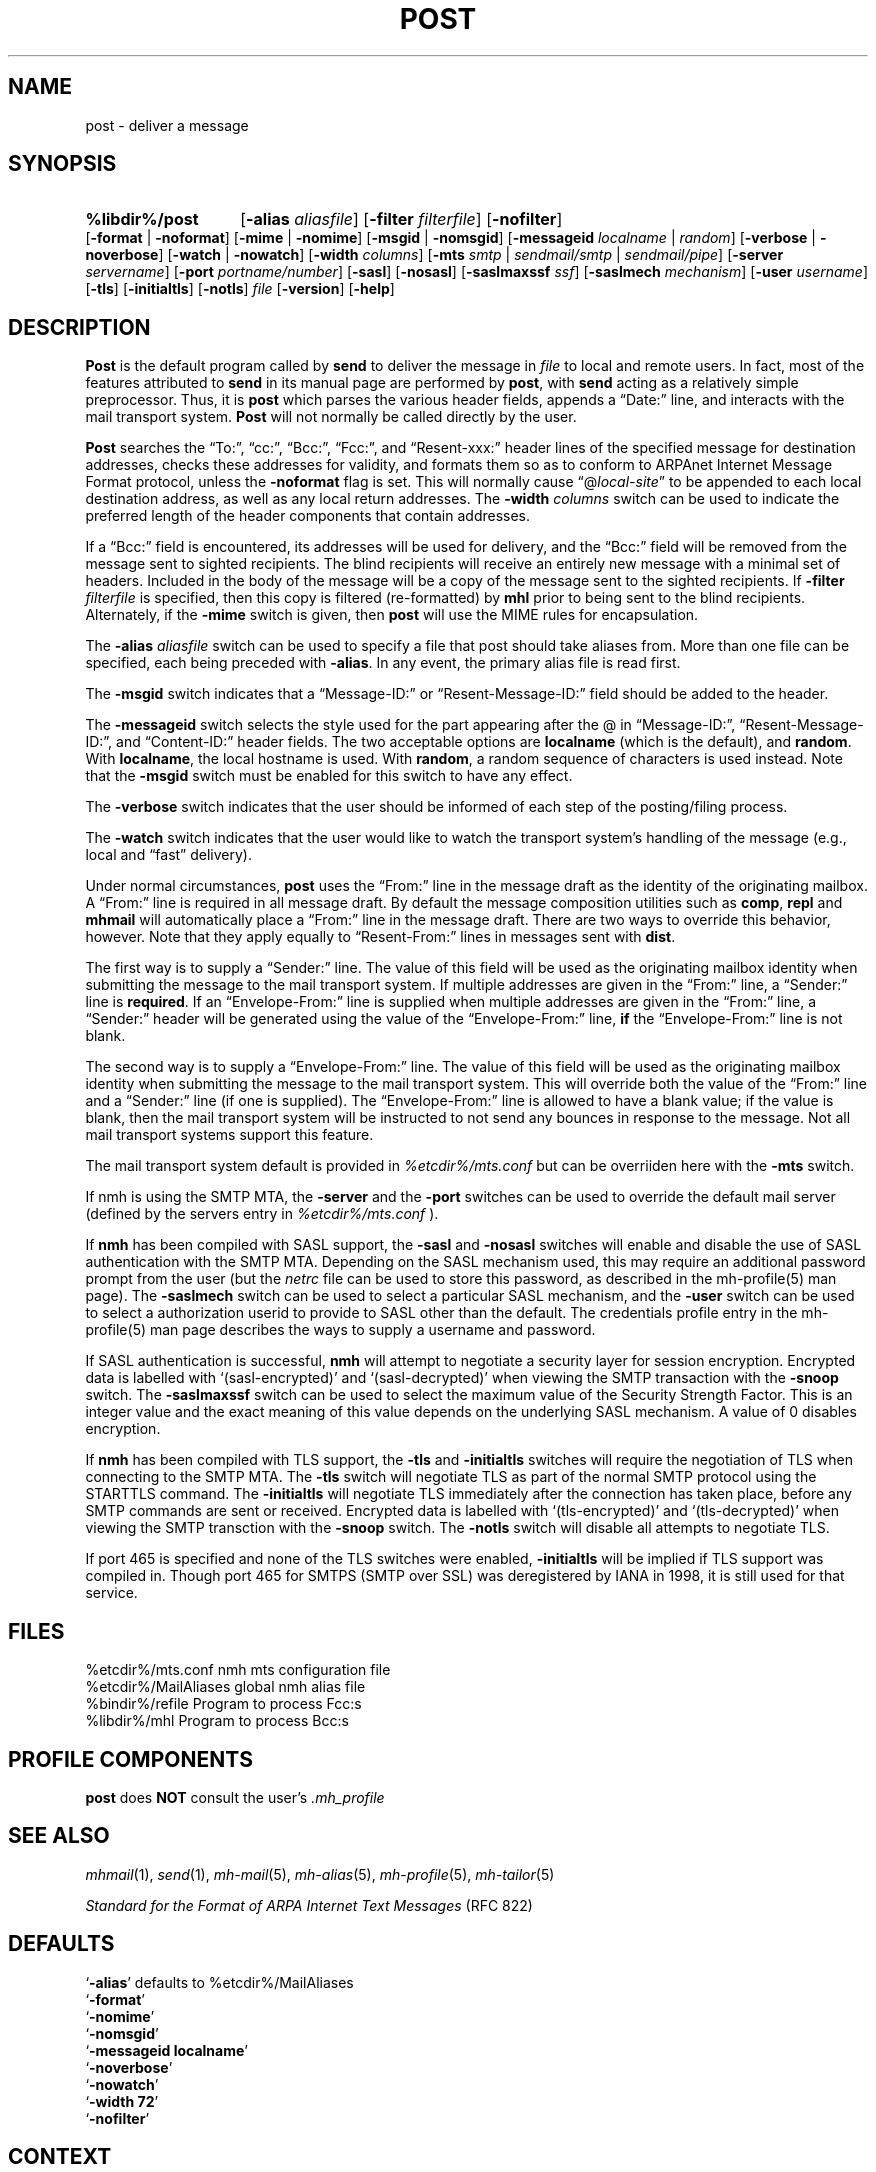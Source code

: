 .TH POST %manext8% "July 8, 2014" "%nmhversion%"
.\"
.\" %nmhwarning%
.\"
.SH NAME
post \- deliver a message
.SH SYNOPSIS
.HP 5
.na
.B %libdir%/post 
.RB [ \-alias
.IR aliasfile ]
.RB [ \-filter
.IR filterfile ]
.RB [ \-nofilter ]
.RB [ \-format " | " \-noformat ]
.RB [ \-mime " | " \-nomime ]
.RB [ \-msgid " | " \-nomsgid ]
.RB [ \-messageid
.IR localname " | " random ]
.RB [ \-verbose " | " \-noverbose ]
.RB [ \-watch " | " \-nowatch ]
.RB [ \-width
.IR columns ]
.RB [ \-mts
.IR smtp " | " sendmail/smtp " | " sendmail/pipe ]
.RB [ \-server
.IR servername ]
.RB [ \-port
.IR portname/number ]
.RB [ \-sasl ]
.RB [ \-nosasl ]
.RB [ \-saslmaxssf
.IR ssf ]
.RB [ \-saslmech
.IR mechanism ]
.RB [ \-user
.IR username ]
.RB [ \-tls ]
.RB [ \-initialtls ]
.RB [ \-notls ]
.I file
.RB [ \-version ]
.RB [ \-help ]
.ad
.SH DESCRIPTION
.B Post
is the default program called by
.B send
to deliver
the message in
.I file
to local and remote users.  In fact, most of
the features attributed to
.B send
in its manual page are performed by
.BR post ,
with
.B send
acting as a relatively simple preprocessor.
Thus, it is
.B post
which parses the various header fields, appends a
\*(lqDate:\*(rq line, and interacts with the mail transport system.
.B Post
will not normally be called directly by the user.
.PP
.B Post
searches the \*(lqTo:\*(rq, \*(lqcc:\*(rq, \*(lqBcc:\*(rq,
\*(lqFcc:\*(rq, and \*(lqResent\-xxx:\*(rq header lines of the specified
message for destination addresses, checks these addresses for validity,
and formats them so as to conform to ARPAnet Internet Message Format
protocol, unless the
.B \-noformat
flag is set.  This will normally cause
\*(lq@\fIlocal\-site\fR\*(rq to be appended to each local destination
address, as well as any local return addresses.  The
.B \-width
.I columns
switch can be used to indicate the preferred length of the header
components that contain addresses.
.PP
If a \*(lqBcc:\*(rq field is encountered, its addresses will be used for
delivery, and the \*(lqBcc:\*(rq field will be removed from the message
sent to sighted recipients.  The blind recipients will receive an entirely
new message with a minimal set of headers.  Included in the body of the
message will be a copy of the message sent to the sighted recipients.
If
.B \-filter
.I filterfile
is specified, then this copy is filtered
(re\-formatted) by
.B mhl
prior to being sent to the blind recipients.
Alternately, if the
.B \-mime
switch is given, then
.B post
will use
the MIME rules for encapsulation.
.PP
The
.B \-alias
.I aliasfile
switch can be used to specify a file that post
should take aliases from.  More than one file can be specified, each
being preceded with
.BR \-alias .
In any event, the primary alias file is
read first.
.PP
The
.B \-msgid
switch indicates that a \*(lqMessage\-ID:\*(rq or
\*(lqResent\-Message\-ID:\*(rq field should be added to the header.
.PP
The
.B \-messageid
switch selects the style used for the part appearing after the @
in \*(lqMessage\-ID:\*(rq, \*(lqResent\-Message\-ID:\*(rq, and
\*(lqContent\-ID:\*(rq header fields.  The two acceptable options are
.B localname
(which is the default),
and
.BR random .
With
.BR localname ,
the local hostname is used.  With
.BR random ,
a random sequence of characters is used instead.  Note that the
.B \-msgid
switch must be enabled for this switch to have any effect.
.PP
The
.B \-verbose
switch indicates that the user should be informed of
each step of the posting/filing process.
.PP
The
.B \-watch
switch indicates that the user would like to watch the
transport system's handling of the message (e.g., local and \*(lqfast\*(rq
delivery).
.PP
Under normal circumstances,
.B post
uses the \*(lqFrom:\*(rq line in the message draft as the identity of
the originating mailbox.  A \*(lqFrom:\*(rq line is required in
all message draft.  By default the message composition utilities such
as
.BR comp ,
.B repl
and
.B mhmail
will automatically place a \*(lqFrom:\*(rq line in the message draft.
There are two ways to override this behavior, however.
Note that they apply equally to \*(lqResent\-From:\*(rq lines in messages sent
with
.BR dist .
.PP
The first way is to supply a \*(lqSender:\*(rq line.  The value of this
field will be used as the originating mailbox identity when submitting the
message to the mail transport system.  If multiple addresses are
given in the \*(lqFrom:\*(rq line, a \*(lqSender:\*(rq line is
.BR required .
If an \*(lqEnvelope-From:\*(rq line is supplied when multiple addresses
are given in the \*(lqFrom:\*(rq line, a \*(lqSender:\*(rq header will
be generated using the value of the \*(lqEnvelope-From:\*(rq line,
.B if
the \*(lqEnvelope-From:\*(rq line is not blank.
.PP
The second way is to supply a \*(lqEnvelope-From:\*(rq line.  The value
of this field will be used as the originating mailbox identity when
submitting the message to the mail transport system.  This will override
both the value of the \*(lqFrom:\*(rq line and a \*(lqSender:\*(rq line
(if one is supplied).  The \*(lqEnvelope-From:\*(rq line is allowed to
have a blank value; if the value is blank, then the mail transport system
will be instructed to not send any bounces in response to the message.
Not all mail transport systems support this feature.
.PP
The mail transport system default is provided in
.I %etcdir%/mts.conf
but can be overriiden here with the
.B \-mts
switch.
.PP
If nmh is using the SMTP MTA, the
.B \-server
and the
.B \-port
switches can be used to override the default mail server (defined by the
.RI servers
entry in
.I %etcdir%/mts.conf
).
.PP
If
.B nmh
has been compiled with SASL support, the
.B \-sasl
and
.B \-nosasl
switches will enable and disable
the use of SASL authentication with the SMTP MTA.  Depending on the
SASL mechanism used, this may require an additional password prompt from the
user (but the
.I netrc
file can be used to store this password, as described in the
mh-profile(5) man page).  The
.B \-saslmech
switch can be used to select a particular SASL mechanism,
and the
.B \-user
switch can be used to select a authorization userid to provide to SASL
other than the default.  The credentials profile entry in the
mh\-profile(5) man page describes the ways to supply a username and
password.
.PP
If SASL authentication is successful, 
.BR nmh
will attempt to negotiate a security layer for session encryption.
Encrypted data is labelled with `(sasl-encrypted)' and `(sasl-decrypted)' when
viewing the SMTP transaction with the
.B \-snoop
switch.  The
.B \-saslmaxssf
switch can be used to select the maximum value of the Security Strength Factor.
This is an integer value and the exact meaning of this value depends on the
underlying SASL mechanism.  A value of 0 disables encryption.
.PP
If
.B nmh
has been compiled with TLS support, the
.B \-tls
and
.B \-initialtls
switches will require the negotiation of TLS when
connecting to the SMTP MTA.  The
.B \-tls
switch will negotiate TLS as part of the normal SMTP protocol
using the STARTTLS command.  The
.B \-initialtls
will negotiate TLS immediately after the connection has
taken place, before any SMTP commands are sent or received.  Encrypted data
is labelled with `(tls-encrypted)' and
`(tls-decrypted)' when viewing the SMTP transction with the
.B \-snoop
switch.
The
.B \-notls
switch will disable all attempts to negotiate TLS.
.PP
If port 465 is specified and none of the TLS switches were enabled,
.B \-initialtls
will be implied if TLS support was compiled in.  Though port 465 for
SMTPS (SMTP over SSL) was deregistered by IANA in 1998, it is still
used for that service.
.SH FILES
.fc ^ ~
.nf
.ta \w'%etcdir%/ExtraBigFileName  'u
^%etcdir%/mts.conf~^nmh mts configuration file
^%etcdir%/MailAliases~^global nmh alias file
^%bindir%/refile~^Program to process Fcc:s
^%libdir%/mhl~^Program to process Bcc:s
.fi
.SH "PROFILE COMPONENTS"
.B post
does
.B NOT
consult the user's
.I \&.mh\(ruprofile
.SH "SEE ALSO"
.IR mhmail (1),
.IR send (1),
.IR mh\-mail (5),
.IR mh\-alias (5),
.IR mh\-profile (5),
.IR mh\-tailor (5)
.PP
.I "Standard for the Format of ARPA Internet Text Messages"
(RFC 822)
.SH DEFAULTS
.nf
.RB ` \-alias "' defaults to %etcdir%/MailAliases"
.RB ` \-format '
.RB ` \-nomime '
.RB ` \-nomsgid '
.RB ` "\-messageid\ localname" '
.RB ` \-noverbose '
.RB ` \-nowatch '
.RB ` "\-width\ 72" '
.RB ` \-nofilter '
.fi
.SH CONTEXT
None
.SH BUGS
\*(lqReply\-To:\*(rq fields are allowed to have groups in them according
to the RFC 822 specification, but
.B post
won't let you use them.
